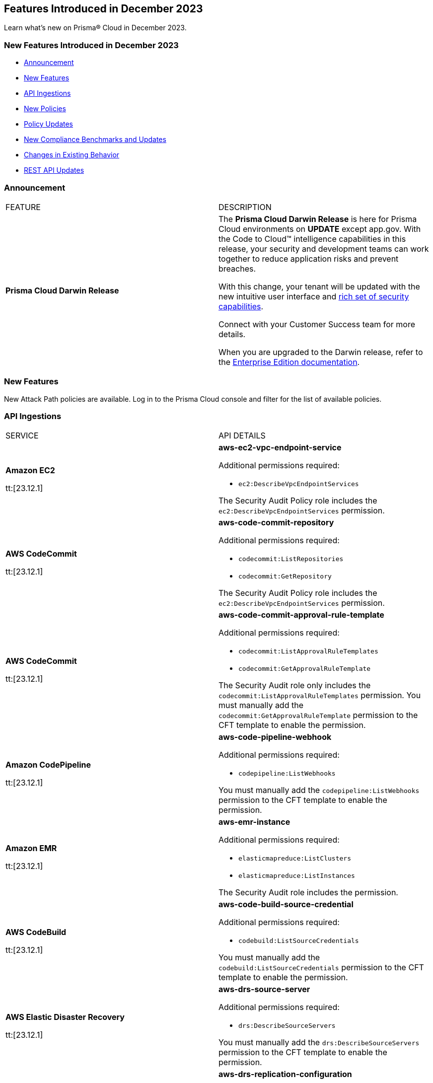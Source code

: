 == Features Introduced in December 2023

Learn what's new on Prisma® Cloud in December 2023.

[#new-features-nov]
=== New Features Introduced in December 2023

* <<announcement>>
* <<new-features>>
* <<api-ingestions>>
* <<new-policies>>
* <<policy-updates>>
* <<new-compliance-benchmarks-and-updates>>
* <<changes-in-existing-behavior>>
* <<rest-api-updates>>
//* <<deprecation-notices>>


[#announcement]
=== Announcement

[cols="50%a,50%a"]
|===
|FEATURE
|DESCRIPTION

|*Prisma Cloud Darwin Release*
//received the blurb on Slack from Matangi. No Jira ticket for this.
 
|The *Prisma Cloud Darwin Release* is here for Prisma Cloud environments on *UPDATE* except app.gov. With the  Code to Cloud™ intelligence capabilities in this release, your security and development teams can work together to reduce application risks and prevent breaches.

With this change, your tenant will be updated with the new intuitive user interface and https://live.paloaltonetworks.com/t5/prisma-cloud-customer-videos/prisma-cloud-evolution-amp-transformation/ta-p/556596[rich set of security capabilities]. 

Connect with your Customer Success team for more details.

When you are upgraded to the Darwin release, refer to the https://docs.prismacloud.io/en/enterprise-edition/content-collections/[Enterprise Edition documentation].

|===


[#new-features]
=== New Features

New Attack Path policies are available. Log in to the Prisma Cloud console and filter for the list of available policies.

[#api-ingestions]
=== API Ingestions

[cols="50%a,50%a"]
|===
|SERVICE
|API DETAILS

|*Amazon EC2*

tt:[23.12.1]

//RLP-120745
|*aws-ec2-vpc-endpoint-service*

Additional permissions required:

* `ec2:DescribeVpcEndpointServices`

The Security Audit Policy role includes the `ec2:DescribeVpcEndpointServices` permission.  

|*AWS CodeCommit*

tt:[23.12.1]

//RLP-120750
|*aws-code-commit-repository*

Additional permissions required:

* `codecommit:ListRepositories`
* `codecommit:GetRepository`

The Security Audit Policy role includes the `ec2:DescribeVpcEndpointServices` permission.

|*AWS CodeCommit*

tt:[23.12.1]

//RLP-120755
|*aws-code-commit-approval-rule-template*

Additional permissions required:

* `codecommit:ListApprovalRuleTemplates`
* `codecommit:GetApprovalRuleTemplate`

The Security Audit role only includes the `codecommit:ListApprovalRuleTemplates` permission. You must manually add the `codecommit:GetApprovalRuleTemplate` permission to the CFT template to enable the permission.

|*Amazon CodePipeline*

tt:[23.12.1]

//RLP-120757
|*aws-code-pipeline-webhook*

Additional permissions required:

* `codepipeline:ListWebhooks`

You must manually add the `codepipeline:ListWebhooks` permission to the CFT template to enable the permission.

|*Amazon EMR*

tt:[23.12.1]

//RLP-118746
|*aws-emr-instance*

Additional permissions required:

* `elasticmapreduce:ListClusters`
* `elasticmapreduce:ListInstances`

The Security Audit role includes the permission.

|*AWS CodeBuild*

tt:[23.12.1]

//RLP-118748
|*aws-code-build-source-credential*

Additional permissions required:

* `codebuild:ListSourceCredentials`

You must manually add the `codebuild:ListSourceCredentials` permission to the CFT template to enable the permission.

|*AWS Elastic Disaster Recovery*

tt:[23.12.1]

//RLP-118753
|*aws-drs-source-server*

Additional permissions required:

* `drs:DescribeSourceServers`

You must manually add the `drs:DescribeSourceServers` permission to the CFT template to enable the permission.

|*AWS Elastic Disaster Recovery*

tt:[23.12.1]

//RLP-118756
|*aws-drs-replication-configuration*

Additional permissions required:

* `drs:DescribeSourceServers`
* `drs:GetReplicationConfiguration`

You must manually add the `drs:DescribeSourceServers` and `drs:GetReplicationConfiguration` permissions to the CFT template to enable the permission.

|*Azure Cache*

tt:[23.12.1]

//RLP-119062
|*azure-cache-redis-diagnostic-settings*

Additional permissions required:

* `Microsoft.Cache/redis/read`
* `Microsoft.Insights/DiagnosticSettings/Read`

The Reader role includes the permissions.

|*Azure Log Analytics*

tt:[23.12.1]

//RLP-120365
|*azure-log-analytics-clusters*

Additional permissions required:

* `Microsoft.OperationalInsights/clusters/read` 

The Reader role includes the permission.

|*Google Cloud VMware Engine*

tt:[23.12.1]

//RLP-119350
|*gcloud-vmware-engine-private-cloud*

Additional permissions required:

* `vmwareengine.locations.list` 
* `vmwareengine.privateClouds.list`
* `vmwareengine.privateClouds.getIamPolicy`

The Viewer role includes the permissions.

|*Google Cloud VMware Engine*

tt:[23.12.1]

//RLP-119358
|*gcloud-vmware-engine-cluster*

Additional permissions required:

* `vmwareengine.locations.list` 
* `vmwareengine.privateClouds.list`
* `vmwareengine.clusters.list`
* `vmwareengine.clusters.getIamPolicy` 
 
The Viewer role includes the permissions.

|*Google Cloud VMware Engine*

tt:[23.12.1]

//RLP-119359
|*gcloud-vmware-engine-hcx-activation-key*

Additional permissions required:

* `vmwareengine.locations.list` 
* `vmwareengine.privateClouds.list`
* `vmwareengine.hcxActivationKeys.list`
* `vmwareengine.hcxActivationKeys.getIamPolicy` 
 
The Viewer role includes the permissions.

|*Google Cloud VMware Engine*

tt:[23.12.1]

//RLP-119360
|*gcloud-vmware-engine-subnet*

Additional permissions required:

* `vmwareengine.locations.list` 
* `vmwareengine.privateClouds.list`
* `vmwareengine.subnets.list` 
 
The Viewer role includes the permissions.

|*Google Vertex AI AIPlatform*

tt:[23.12.1]

//RLP-120762
|*gcloud-vertex-ai-aiplatform-pipeline-job*

Additional permissions required:

* `aiplatform.pipelineJobs.list`

The Viewer role includes the permissions.

|*Google Vertex AI AIPlatform*

tt:[23.12.1]

//RLP-121265
|*gcloud-vertex-ai-aiplatform-training-pipeline*

Additional permissions required:

* `aiplatform.trainingPipelines.list`

The Viewer role includes the permissions.

|*Google Vertex AI AIPlatform*

tt:[23.12.1]

//RLP-121266
|*gcloud-vertex-ai-aiplatform-endpoint*

Additional permissions required:

* `aiplatform.endpoints.list`

The Viewer role includes the permissions.

|*Google Vertex AI AIPlatform*

tt:[23.12.1]

//RLP-121267
|*gcloud-vertex-ai-aiplatform-custom-job*

Additional permissions required:

* `aiplatform.customJobs.list`

The Viewer role includes the permissions.

|*OCI Service Catalog*

tt:[23.12.1]

//RLP-102261
|*oci-servicecatalog-catalog*

Additional permissions required:

* `CATALOG_INSPECT`
* `CATALOG_READ`

You must update the Terraform template to enable the permissions.

|*OCI Data Safe*

tt:[23.12.1]

//RLP-120439
|*oci-data-safe-configuration*

Additional permissions required:

* `DATA_SAFE_READ`

You must update the Terraform template to enable the permissions.

|===

[#new-policies]
=== New Policies

[cols="50%a,50%a"]
|===
|NEW POLICIES
|DESCRIPTION

|*AWS EC2 instance that is internet reachable with unrestricted access (0.0.0.0/0) on ports 80/443*

tt:[23.12.1]

//RLP-119529
|Identifies AWS EC2 instances that are internet reachable with unrestricted access (0.0.0.0/0) to HTTP/HTTPS ports (80 / 443). EC2 instances with unrestricted access to the internet for HTTP/HTTPS ports may enable bad actors to use brute force on a system to gain unauthorized access to the entire network. As a best practice, restrict traffic from unknown IP addresses and limit access to known hosts, services, or specific entities.

*Policy Type—* Network Configuration

*Policy Severity—* Informational

----
config from network where source.network = '0.0.0.0/0' and address.match.criteria = 'full_match' and dest.resource.type = 'Instance' and dest.cloud.type = 'AWS' and protocol.ports in ( 'tcp/80' , 'tcp/443' )
----

|*Azure Virtual Machine that is internet reachable with unrestricted access (0.0.0.0/0) on ports 80/443*

tt:[23.12.1]

//RLP-119531
|Identifies Azure Virtual Machines that are internet reachable with unrestricted access (0.0.0.0/0) to HTTP/HTTPS ports (80 / 443). Azure Virtual Machines with unrestricted access to the internet for HTTP/HTTPS ports may enable bad actors to use brute force on a system to gain unauthorized access to the entire network. As a best practice, restrict traffic from unknown IP addresses and limit access to known hosts, services, or specific entities.

*Policy Type—* Network Configuration

*Policy Severity—* Informational

----
config from network where source.network = '0.0.0.0/0' and address.match.criteria = 'full_match' and dest.resource.type = 'Instance' and dest.cloud.type = 'AZURE' and protocol.ports in ( 'tcp/80' , 'tcp/443' )
----

|*Azure Virtual Machine (Linux) does not authenticate using SSH keys*

tt:[23.12.1]

//RLP-118461
|Identifies Azure Virtual Machines that have basic authentication, not authenticating using SSH keys. Azure Virtual Machines with basic authentication could allow attackers to brute force and gain unauthorized access, which might lead to potential data leaks. It is recommended to use SSH keys for authentication to avoid brute force attacks on virtual machines.

*Policy Type—* Config

*Policy Severity—* Low

----
config from cloud.resource where cloud.type = 'azure' AND api.name = 'azure-vm-list' AND json.rule = powerState equal ignore case "PowerState/running" and (['properties.osProfile'].['linuxConfiguration'] exists and ['properties.osProfile'].['linuxConfiguration'].['disablePasswordAuthentication'] is false) 
----


|*GCP VM instance that is internet reachable with unrestricted access (0.0.0.0/0) on ports 80/443*

tt:[23.12.1]

//RLP-119530
|Identifies GCP VM instances that are internet reachable with unrestricted access (0.0.0.0/0) to HTTP/HTTPS ports (80 / 443). GCP VM instances with unrestricted access to the internet for HTTP/HTTPS ports may enable bad actors to use brute force on a system to gain unauthorized access to the entire network. As a best practice, restrict traffic from unknown IP addresses and limit access to known hosts, services, or specific entities.

*Policy Type—* Network Configuration

*Policy Severity—* Informational

----
config from network where source.network = '0.0.0.0/0' and address.match.criteria = 'full_match' and dest.resource.type = 'Instance' and dest.cloud.type = 'GCP' and protocol.ports in ( 'tcp/80' , 'tcp/443' )
----

|===


[#policy-updates]
=== Policy Updates

[cols="50%a,50%a"]
|===
|POLICY UPDATES
|DESCRIPTION

2+|*Policy Updates—RQL*

|*Azure Application Gateway is configured with SSL policy having TLS version 1.1 or lower*

tt:[23.12.1]

//RLP-115351
|*Changes—* The RQL willl be updated to not report Application gateways with default policy created using API versions 2023-02-01 or higher as the minimum protocol version is set to 1.2.

*Current RQL—*

----
config from cloud.resource where cloud.type = 'azure' AND api.name = 'azure-application-gateway' AND json.rule = ['properties.sslPolicy'] does not exist or (['properties.sslPolicy'].['policyType'] equal ignore case Predefined and (['properties.sslPolicy'].['policyName'] equal ignore case AppGwSslPolicy20150501 or ['properties.sslPolicy'].['policyName'] equal ignore case AppGwSslPolicy20170401)) or (['properties.sslPolicy'].['policyType'] equal ignore case Custom and (['properties.sslPolicy'].['minProtocolVersion'] equal ignore case TLSv1_0 or ['properties.sslPolicy'].['minProtocolVersion'] equal ignore case TLSv1_1))
----

*Updated RQL—*

----
config from cloud.resource where cloud.type = 'azure' AND api.name = 'azure-application-gateway' AND json.rule = (['properties.sslPolicy'] does not exist and ['properties.defaultPredefinedSslPolicy'] does not equal ignore case AppGwSslPolicy20220101) or (['properties.sslPolicy'].['policyType'] equal ignore case Predefined and (['properties.sslPolicy'].['policyName'] equal ignore case AppGwSslPolicy20150501 or ['properties.sslPolicy'].['policyName'] equal ignore case AppGwSslPolicy20170401)) or (['properties.sslPolicy'].['policyType'] equal ignore case Custom and (['properties.sslPolicy'].['minProtocolVersion'] equal ignore case TLSv1_0 or ['properties.sslPolicy'].['minProtocolVersion'] equal ignore case TLSv1_1))
----

*Severity—* Low

*Policy Type—* Config

*Impact—* Low. Existing alerts where the application gateways were created with default policy using API versions 2023-02-01 or higher will be resolved as *Policy_Updated*.


|===

[#new-compliance-benchmarks-and-updates]
=== New Compliance Benchmarks and Updates

[cols="50%a,50%a"]
|===
|COMPLIANCE BENCHMARK
|DESCRIPTION

|*Support for MITRE ATT&CK Cloud IaaS v13*
//RLP-121584

|Prisma Cloud now supports the MITRE ATT&CK Cloud IaaS v14.0 compliance standard. This framework includes Att&ck Tactics, Techniques and sub-techniques that attackers can leverage to compromise cloud applications and infrastructure.

You can now view this built-in standard and the associated policies on the *Compliance > Standards* page. You can also generate reports for immediate viewing or download, or schedule recurring reports to track this compliance standard over time.

|===

[#changes-in-existing-behavior]
=== Changes in Existing Behavior

[cols="50%a,50%a"]
|===
|FEATURE
|DESCRIPTION

| *Checkov CLI upgrade*

tt:[Secure the Source]

tt:[23.12.1]

//RLP-112353
| The Checkov CLI has been upgraded to Checkov 3.0. The upgrade impacts a few known changes:

* *Level Up*: This capability has been removed. This change is non-disruptive and affects only Bridgecrew standalone sign ups.
* *Multi-Signatures*: Multi-signatures in Python checks are being removed. This will only impact custom Python policies using this method.
* *Deprecating flags for Suppression and Fix*: CLI command of `--skip-fixes` and `--skip-suppressions` are being deprecated. Instead `--skip-download` is a recommended command.
* *API Key Restriction and Repo-ID Parameter*: Scans with  API keys will now require the --repo-id parameter for repository scans allowing for easier platform mapping.
* *Enhanced Argument Handling*: The way to specify frameworks and skip frameworks will align to other flags where multiple values can be listed (like --check). For example: `--framework terraform,arm`..
* *Pyston Docker Build Deprecation*: The Pyston Docker build has been depreciated due to increasing complexities in support. The regular Checkov image will still be available for use.

|===

[#rest-api-updates]
=== REST API Updates

[cols="37%a,63%a"]
|===
|CHANGE
|DESCRIPTION

|*New SSO APIs*

tt:[23.12.1]

//RLP-119318

|The following new endpoints are available for configuring SAML:

* Get SAML Configuration - https://pan.dev/prisma-cloud/api/cspm/get-saml-config/[GET /authn/v1/saml/config]
* Update SAML Configuration - https://pan.dev/prisma-cloud/api/cspm/update-saml-config/[PUT /authn/v1/saml/config]
* Create SAML Configuration -  https://pan.dev/prisma-cloud/api/cspm/create-saml-config/[POST /authn/v1/saml/config]


|*New Cloud Account API*

tt:[23.12.1]

//RLP-119223

|The following new endpoint is available to enable or disable a feature for a set of members of an organization:

* Enable a Feature for Members - https://pan.dev/prisma-cloud/api/cspm/save-bulk-cloud-account-feature/[PUT /cas/api/v1/org/{id}/features]

|*New Alerts APIs*

tt:[23.12.1]

//RLP-108851

|The following new endpoints are available for the Alerts API:

* Get Alert Count of Policies - https://pan.dev/prisma-cloud/api/cspm/alert-policy-list/[POST /alert/v1/policy]
* Get Alert Count by Policy Groups - https://pan.dev/prisma-cloud/api/cspm/alert-aggregation/[POST /alert/v1/aggregate]
* Get Alert Evidence Graph -  https://pan.dev/prisma-cloud/api/cspm/get-alert-evidence-graph/[GET /alert/v1/{id}/graph]

|*Updates to Alerts API*

tt:[23.12.1]

//RLP-113035

|The https://pan.dev/prisma-cloud/api/cspm/get-alerts-remediation/[List Alert Remediation Commands] API and https://pan.dev/prisma-cloud/api/cspm/perform-remediation-for-alert/[Remediate Alert] API will have an additional optional parameter, `findingId`. This parameter is used to remediate the findings of an attack path alert. 

|===


